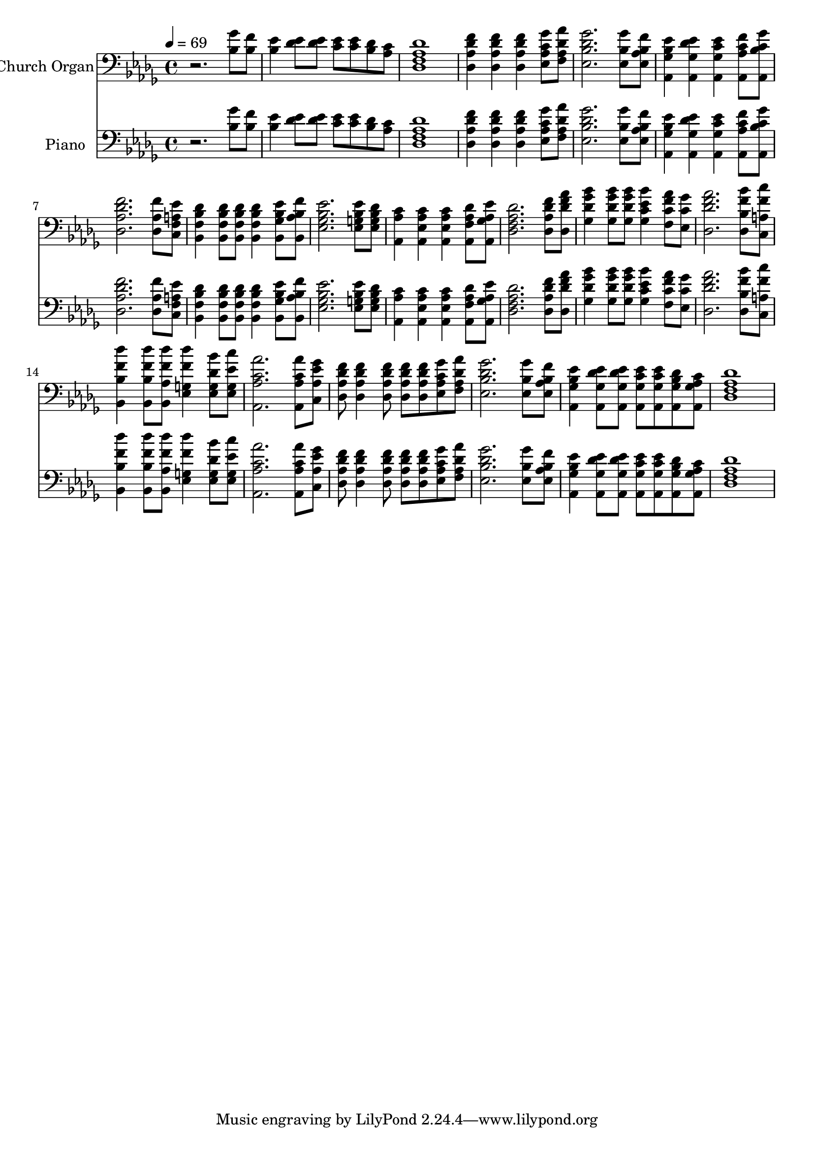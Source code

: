 % Lily was here -- automatically converted by c:/Program Files (x86)/LilyPond/usr/bin/midi2ly.py from output/midi/dh671po.mid
\version "2.14.0"

\layout {
  \context {
    \Voice
    \remove "Note_heads_engraver"
    \consists "Completion_heads_engraver"
    \remove "Rest_engraver"
    \consists "Completion_rest_engraver"
  }
}

trackAchannelA = {


  \key des \major
    
  \time 4/4 
  

  \key des \major
  
  \tempo 4 = 69 
  
  % [MARKER] As We Come to You in Prayer
  
  % [MARKER] Ralph Carmichael
  
  % [MARKER] 1970 by Lexicon Music, Inc.
  
  % [MARKER] DEVICE=GENERAL.MDV
  
}

trackA = <<
  \context Voice = voiceA \trackAchannelA
>>


trackBchannelA = {
  
  \set Staff.instrumentName = "Church Organ"
  
}

trackBchannelB = \relative c {
  r2. <bes' ges' >8 <bes f' > 
  | % 2
  <bes ees >4 <des ees >8 <des ees > <c ees > <c ees > <bes des > 
  <aes c > 
  | % 3
  <des, des' aes f >1 
  | % 4
  <des f' des aes >4 <aes' f' des des, > <des, f' des aes > <aes' c ges' ees, >8 
  <f aes' des, aes > 
  | % 5
  <ees ges' des bes >2. <ees bes' ges' >8 <ees bes' f' aes, > 
  | % 6
  <aes, ees'' bes ges >4 <ges' ees' des aes, > <aes, c' ees ges, > 
  <aes' c f aes,, >8 <aes, c' ges' bes, > 
  | % 7
  <aes' f' des des, >2. <des, aes' f' >8 <c ees' a, f > 
  | % 8
  <bes des' bes f >4 <f' des' bes bes, >8 <bes, des' bes f > 
  <f' des' bes bes, >4 <ges ees' bes bes, >8 <bes, f'' bes, aes > 
  | % 9
  <ges' ees' bes ees, >2. <g ees' bes ees, >8 <ees bes' des g, > 
  | % 10
  <aes, aes' c >4 <ees' aes c aes, > <aes, c' aes ees > <f' aes des aes, >8 
  <aes, ees'' aes, ges > 
  | % 11
  <f' des' aes des, >2. <aes f' des des, >8 <des f aes des,, > 
  | % 12
  <des ges bes ges, >4 <ges, bes' ges des >8 <des' ges bes ges, > 
  <c bes' ees, ges, >4 <c f aes f, >8 <ees, c' ges' > 
  | % 13
  <des' aes' f des, >2. <bes bes' f des, >8 <a f' c' c,, > 
  | % 14
  <bes, f'' des' bes, >4 <bes' des' f, bes,, >8 <bes, f'' des' aes, > 
  <g' des'' f, ees, >4 <ees des' bes' g, >8 <ees ees' c' g, > 
  | % 15
  <aes c aes' aes,, >2. <aes c aes' aes,, >8 <c, ges'' ees aes, > 
  | % 16
  <aes' f' des des, > <des, des' f aes, >4 <aes' f' des des, >8 
  <des, des' f aes, > <aes' f' des des, > <aes c ges' ees, > <f des' aes' aes, > 
  | % 17
  <bes des ges ees, >2. <ees, bes' ges' >8 <aes f' bes, ees, > 
  | % 18
  <aes, bes' ees ges, >4 <ges' des' ees aes,, >8 <aes, ees'' des ges, > 
  <ges' ees' c aes, > <aes, c' ees ges, > <ges' des' bes aes, > 
  <aes, aes' c ges > 
  | % 19
  <f' aes des des, >1 
  | % 20
  
}

trackB = <<

  \clef bass
  
  \context Voice = voiceA \trackBchannelA
  \context Voice = voiceB \trackBchannelB
>>


trackCchannelA = {
  
  \set Staff.instrumentName = "Piano"
  
}

trackCchannelB = \relative c {
  r2. <bes' ges' >8 <bes f' > 
  | % 2
  <bes ees >4 <des ees >8 <des ees > <c ees > <c ees > <bes des > 
  <aes c > 
  | % 3
  <des, des' aes f >1 
  | % 4
  <des f' des aes >4 <aes' f' des des, > <des, f' des aes > <aes' c ges' ees, >8 
  <f aes' des, aes > 
  | % 5
  <ees ges' des bes >2. <ees bes' ges' >8 <ees bes' f' aes, > 
  | % 6
  <aes, ees'' bes ges >4 <ges' ees' des aes, > <aes, c' ees ges, > 
  <aes' c f aes,, >8 <aes, c' ges' bes, > 
  | % 7
  <aes' f' des des, >2. <des, aes' f' >8 <c ees' a, f > 
  | % 8
  <bes des' bes f >4 <f' des' bes bes, >8 <bes, des' bes f > 
  <f' des' bes bes, >4 <ges ees' bes bes, >8 <bes, f'' bes, aes > 
  | % 9
  <ges' ees' bes ees, >2. <g ees' bes ees, >8 <ees bes' des g, > 
  | % 10
  <aes, aes' c >4 <ees' aes c aes, > <aes, c' aes ees > <f' aes des aes, >8 
  <aes, ees'' aes, ges > 
  | % 11
  <f' des' aes des, >2. <aes f' des des, >8 <des f aes des,, > 
  | % 12
  <des ges bes ges, >4 <ges, bes' ges des >8 <des' ges bes ges, > 
  <c bes' ees, ges, >4 <c f aes f, >8 <ees, c' ges' > 
  | % 13
  <des' aes' f des, >2. <bes bes' f des, >8 <a f' c' c,, > 
  | % 14
  <bes, f'' des' bes, >4 <bes' des' f, bes,, >8 <bes, f'' des' aes, > 
  <g' des'' f, ees, >4 <ees des' bes' g, >8 <ees ees' c' g, > 
  | % 15
  <aes c aes' aes,, >2. <aes c aes' aes,, >8 <c, ges'' ees aes, > 
  | % 16
  <aes' f' des des, > <des, des' f aes, >4 <aes' f' des des, >8 
  <des, des' f aes, > <aes' f' des des, > <aes c ges' ees, > <f des' aes' aes, > 
  | % 17
  <bes des ges ees, >2. <ees, bes' ges' >8 <aes f' bes, ees, > 
  | % 18
  <aes, bes' ees ges, >4 <ges' des' ees aes,, >8 <aes, ees'' des ges, > 
  <ges' ees' c aes, > <aes, c' ees ges, > <ges' des' bes aes, > 
  <aes, aes' c ges > 
  | % 19
  <f' aes des des, >1 
  | % 20
  
}

trackC = <<

  \clef bass
  
  \context Voice = voiceA \trackCchannelA
  \context Voice = voiceB \trackCchannelB
>>


trackD = <<
>>


trackEchannelA = {
  
  \set Staff.instrumentName = "Digital Hymn #671"
  
}

trackE = <<
  \context Voice = voiceA \trackEchannelA
>>


trackFchannelA = {
  
  \set Staff.instrumentName = "As We Come to You in Prayer"
  
}

trackF = <<
  \context Voice = voiceA \trackFchannelA
>>


\score {
  <<
    \context Staff=trackB \trackA
    \context Staff=trackB \trackB
    \context Staff=trackC \trackA
    \context Staff=trackC \trackC
  >>
  \layout {}
  \midi {}
}
